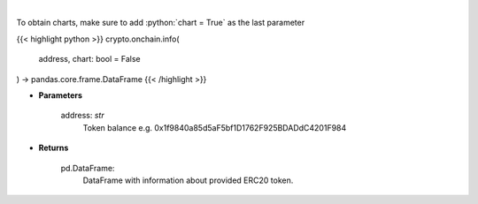 .. role:: python(code)
    :language: python
    :class: highlight

|

.. raw:: html

    <h3>
    > Get info about ERC20 token. [Source: Ethplorer]
    </h3>

To obtain charts, make sure to add :python:`chart = True` as the last parameter

{{< highlight python >}}
crypto.onchain.info(
    address, chart: bool = False
) -> pandas.core.frame.DataFrame
{{< /highlight >}}

* **Parameters**

    address: *str*
        Token balance e.g. 0x1f9840a85d5aF5bf1D1762F925BDADdC4201F984

    
* **Returns**

    pd.DataFrame:
        DataFrame with information about provided ERC20 token.
    